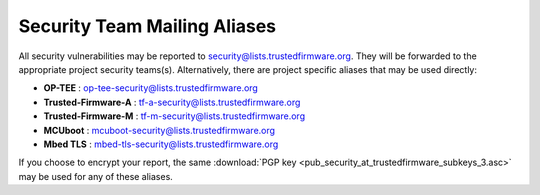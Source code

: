 Security Team Mailing Aliases
=============================

All security vulnerabilities may be reported to
security@lists.trustedfirmware.org. They will be forwarded to the appropriate
project security teams(s). Alternatively, there are project specific aliases
that may be used directly:

* **OP-TEE** : op-tee-security@lists.trustedfirmware.org
* **Trusted-Firmware-A** : tf-a-security@lists.trustedfirmware.org
* **Trusted-Firmware-M** : tf-m-security@lists.trustedfirmware.org
* **MCUboot** : mcuboot-security@lists.trustedfirmware.org
* **Mbed TLS** : mbed-tls-security@lists.trustedfirmware.org

If you choose to encrypt your report, the same
:download:`PGP key <pub_security_at_trustedfirmware_subkeys_3.asc>` may be used
for any of these aliases.
